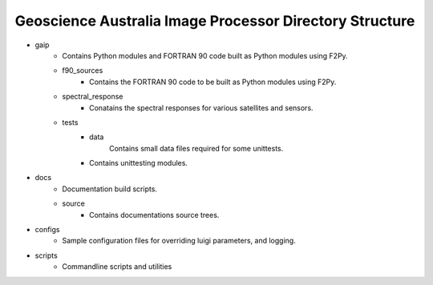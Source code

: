 Geoscience Australia Image Processor Directory Structure
========================================================

* gaip
        * Contains Python modules and FORTRAN 90 code built as Python modules using F2Py.
        * f90_sources
                * Contains the FORTRAN 90 code to be built as Python modules using F2Py.
        * spectral_response
                * Conatains the spectral responses for various satellites and sensors.
        * tests
                * data
                        Contains small data files required for some unittests.
                * Contains unittesting modules.

* docs
        * Documentation build scripts.
        * source
                * Contains documentations source trees.

* configs
        * Sample configuration files for overriding luigi parameters, and logging.

* scripts
        * Commandline scripts and utilities
